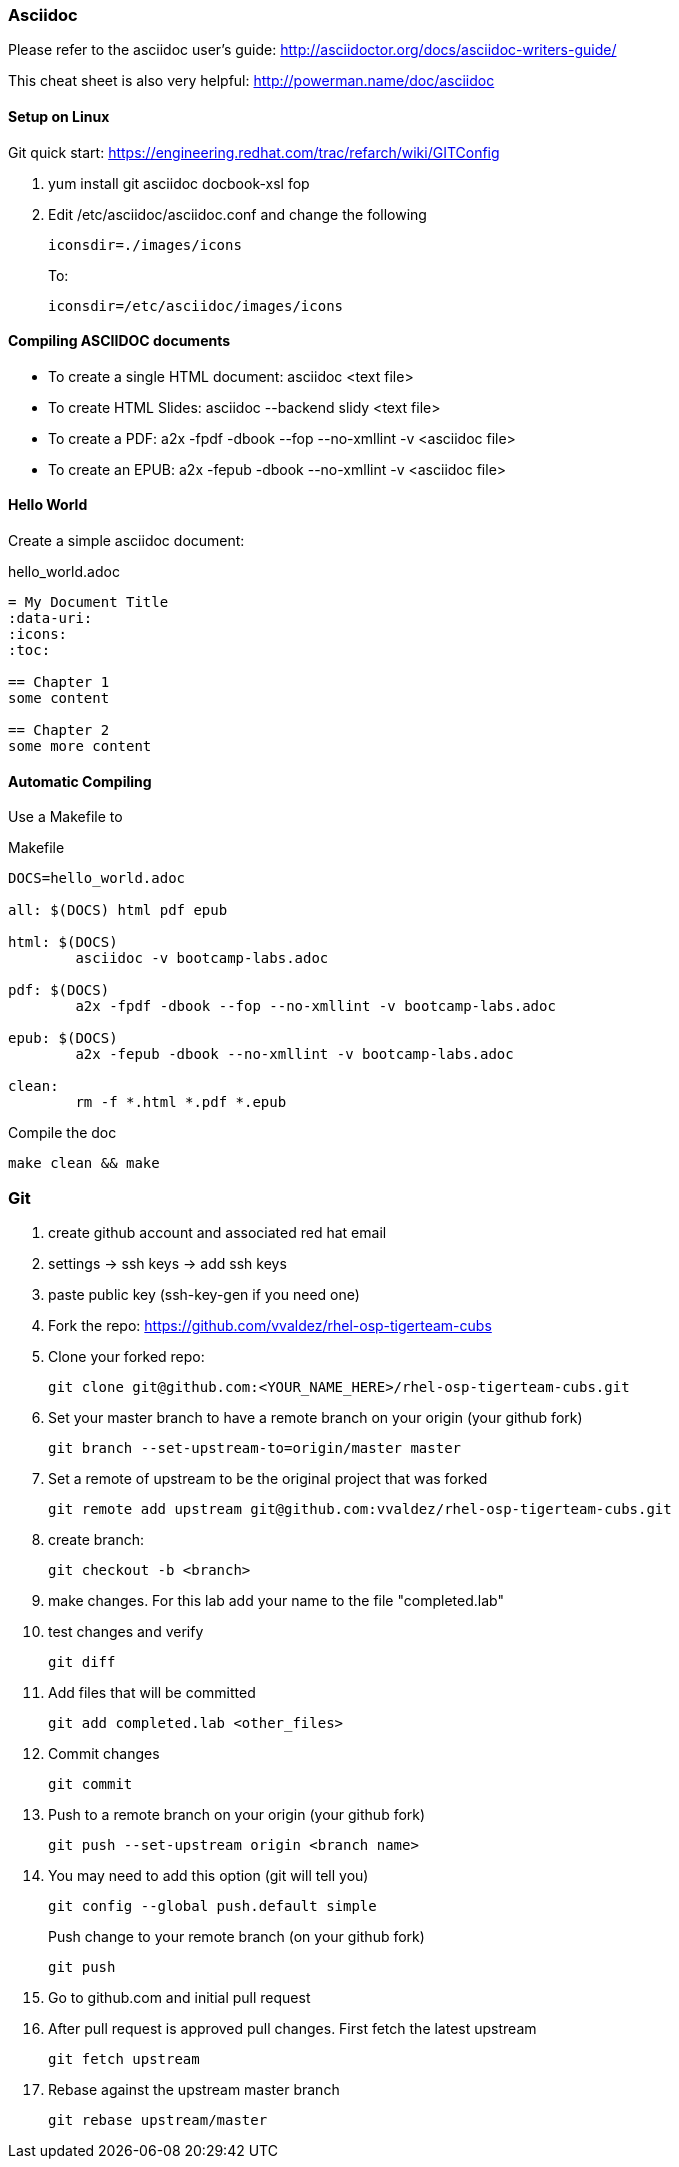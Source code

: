 === Asciidoc

Please refer to the asciidoc user's guide: http://asciidoctor.org/docs/asciidoc-writers-guide/

This cheat sheet is also very helpful: http://powerman.name/doc/asciidoc

==== Setup on Linux
Git quick start: https://engineering.redhat.com/trac/refarch/wiki/GITConfig

. yum install git asciidoc docbook-xsl fop
. Edit /etc/asciidoc/asciidoc.conf and change the following
+
----
iconsdir=./images/icons
----
+
To:
+
----
iconsdir=/etc/asciidoc/images/icons
----

==== Compiling ASCIIDOC documents
* To create a single HTML document: asciidoc <text file>

* To create HTML Slides: asciidoc --backend slidy <text file>

* To create a PDF:  a2x -fpdf -dbook --fop --no-xmllint -v <asciidoc file>

* To create an EPUB: a2x -fepub -dbook --no-xmllint -v <asciidoc file>

==== Hello World
Create a simple asciidoc document:

hello_world.adoc
----
= My Document Title
:data-uri:
:icons:
:toc:

== Chapter 1
some content

== Chapter 2
some more content
----

==== Automatic Compiling
Use a Makefile to 

Makefile
----
DOCS=hello_world.adoc

all: $(DOCS) html pdf epub

html: $(DOCS)
	asciidoc -v bootcamp-labs.adoc

pdf: $(DOCS)
	a2x -fpdf -dbook --fop --no-xmllint -v bootcamp-labs.adoc

epub: $(DOCS)
	a2x -fepub -dbook --no-xmllint -v bootcamp-labs.adoc

clean:
	rm -f *.html *.pdf *.epub
----


Compile the doc
----
make clean && make
----

=== Git
. create github account and associated red hat email
. settings -> ssh keys -> add ssh keys 
. paste public key (ssh-key-gen if you need one)
. Fork the repo: https://github.com/vvaldez/rhel-osp-tigerteam-cubs
. Clone your forked repo:
+
----
git clone git@github.com:<YOUR_NAME_HERE>/rhel-osp-tigerteam-cubs.git
----
+
. Set your master branch to have a remote branch on your origin (your github fork)
+
----
git branch --set-upstream-to=origin/master master
----
+
. Set a remote of upstream to be the original project that was forked
+
----
git remote add upstream git@github.com:vvaldez/rhel-osp-tigerteam-cubs.git
----
+
. create branch: 
+
----
git checkout -b <branch>
----
. make changes. For this lab add your name to the file "completed.lab"
. test changes and verify
+
----
git diff
----
+
. Add files that will be committed
+
----
git add completed.lab <other_files>
----
+
. Commit changes
+
----
git commit
----
+
. Push to a remote branch on your origin (your github fork)
+
----
git push --set-upstream origin <branch name>
----
+
. You may need to add this option (git will tell you)
+
----
git config --global push.default simple
----
+
Push change to your remote branch (on your github fork)
+
----
git push
----
+
. Go to github.com and initial pull request
. After pull request is approved pull changes. First fetch the latest upstream
+
----
git fetch upstream
----
+
. Rebase against the upstream master branch
+
----
git rebase upstream/master
----
